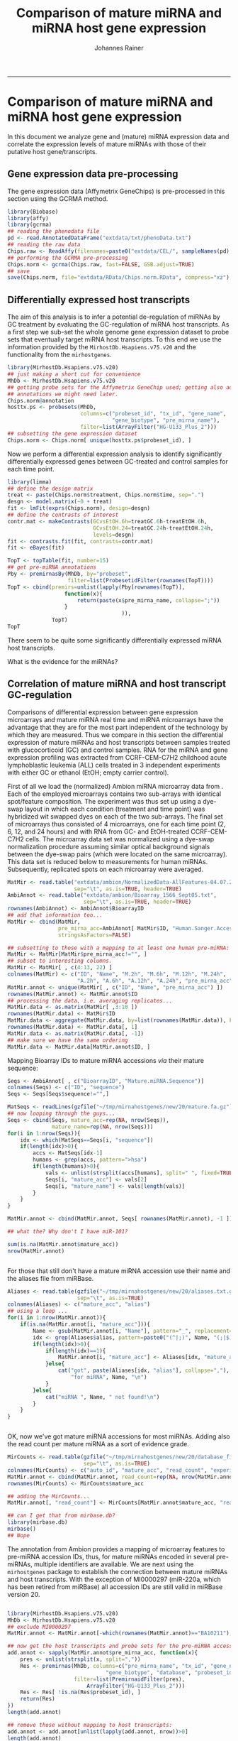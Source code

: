 #+TITLE:Comparison of mature miRNA and miRNA host gene expression
#+AUTHOR: Johannes Rainer
#+email: johannes.rainer@eurac.edu
#+OPTIONS: ^:{}
#+PROPERTY: exports code
#+PROPERTY: session *R*
#+PROPERTY: noweb yes
#+PROPERTY: results output
#+PROPERTY: tangle yes
#+STARTUP: overview
#+INFOJS_OPT: view:t toc:t ltoc:t mouse:underline buttons:0 path:http://thomasf.github.io/solarized-css/org-info.min.js
#+HTML_HEAD: <link rel='stylesheet' type='text/css' href='http://thomasf.github.io/solarized-css/solarized-light.min.css' />
#+LATEX_HEADER: \usepackage[backend=bibtex,style=nature,hyperref=true]{biblatex}
#+LATEX_HEADER: \usepackage{parskip}
#+LATEX_HEADER: \usepackage{tabu}
#+LATEX_HEADER: \setlength{\textwidth}{17.0cm}
#+LATEX_HEADER: \setlength{\hoffset}{-2.5cm}
#+LATEX_HEADER: \setlength{\textheight}{22cm}
#+LATEX_HEADER: \setlength{\voffset}{-1.5cm}
#+LATEX_HEADER: \addbibresource{~/Documents/Unison/bib/references.bib}
# #+LATEX_HEADER: \usepackage{verbatim}
#+LATEX_HEADER: \usepackage{inconsolata}
#+LATEX_HEADER: \definecolor{lightgrey}{HTML}{F0F0F0}
#+LATEX_HEADER: \definecolor{solarizedlightbg}{HTML}{FCF4DC}
#+LATEX_HEADER: \makeatletter
# #+LATEX_HEADER: \def\verbatim@font{\scriptsize\ttfamily}
#+LATEX_HEADER: \makeatother
-----

* Comparison of mature miRNA and miRNA host gene expression

In this document we analyze gene and (mature) miRNA expression data and correlate the expression levels of mature miRNAs with those of their putative host gene/transcripts.

** Gene expression data pre-processing

The gene expression data (Affymetrix GeneChips) is pre-processed in this section using the GCRMA method.

#+NAME: src.affy.preprocessing
#+BEGIN_SRC R :results silent :exports code
  library(Biobase)
  library(affy)
  library(gcrma)
  ## reading the phenodata file
  pd <- read.AnnotatedDataFrame("extdata/txt/phenoData.txt")
  ## reading the raw data
  Chips.raw <- ReadAffy(filenames=paste0("extdata/CEL/", sampleNames(pd), ".gz"), phenoData=pd)
  ## performing the GCRMA pre-processing
  Chips.norm <- gcrma(Chips.raw, fast=FALSE, GSB.adjust=TRUE)
  ## save
  save(Chips.norm, file="extdata/RData/Chips.norm.RData", compress="xz")
#+END_SRC


** Differentially expressed host transcripts

The aim of this analysis is to infer a potential de-regulation of miRNAs by GC treatment by evaluating the GC-regulation of miRNA host transcripts.
As a first step we sub-set the whole genome gene expression dataset to probe sets that eventually target miRNA host transcripts. To this end we use the information provided by the =MirhostDb.Hsapiens.v75.v20= and the functionality from the =mirhostgenes=.

#+NAME: src.affy.subset
#+BEGIN_SRC R :results silent :exports code
  library(MirhostDb.Hsapiens.v75.v20)
  ## just making a short cut for convenience
  MhDb <- MirhostDb.Hsapiens.v75.v20
  ## getting probe sets for the Affymetrix GeneChip used; getting also additional
  ## annotations we might need later.
  Chips.norm@annotation
  hosttx.ps <- probesets(MhDb,
                         columns=c("probeset_id", "tx_id", "gene_name",
                                   "gene_biotype", "pre_mirna_name"),
                         filter=list(ArrayFilter("HG-U133_Plus_2")))
  ## subsetting the gene expression dataset
  Chips.norm <- Chips.norm[ unique(hosttx.ps$probeset_id), ]
#+END_SRC

#+NAME: src:affy.subset.save
#+BEGIN_SRC R :results silent :exports none
  save(Chips.norm, file="extdata/RData/Chips.mirna.RData", compress="xz")
#+END_SRC

Now we perform a differential expression analysis to identify significantly differentially expressed genes between GC-treated and control samples for each time point.

#+NAME: src.affy.diffexp
#+BEGIN_SRC R :results silent :exports code
  library(limma)
  ## define the design matrix
  treat <- paste(Chips.norm$treatment, Chips.norm$time, sep=".")
  desgn <- model.matrix(~0 + treat)
  fit <- lmFit(exprs(Chips.norm), design=desgn)
  ## define the contrasts of interest
  contr.mat <- makeContrasts(GCvsEtOH.6h=treatGC.6h-treatEtOH.6h,
                             GCvsEtOH.24=treatGC.24h-treatEtOH.24h,
                             levels=desgn)
  fit <- contrasts.fit(fit, contrasts=contr.mat)
  fit <- eBayes(fit)

  TopT <- topTable(fit, number=15)
  ## get pre-miRNA annotations
  Pby <- premirnasBy(MhDb, by="probeset",
                     filter=list(ProbesetidFilter(rownames(TopT))))
  TopT <- cbind(premirs=unlist(lapply(Pby[rownames(TopT)],
                    function(x){
                        return(paste(x$pre_mirna_name, collapse=";"))
                    }
                                      )),
                TopT)
  TopT
#+END_SRC

There seem to be quite some significantly differentially expressed miRNA host transcripts.

What is the evidence for the miRNAs?


** Correlation of mature miRNA and host transcript GC-regulation

Comparisons of differential expression between gene expression microarrays and mature miRNA real time and miRNA microarrays have the advantage that they are for the most part independent of the technology by which they are measured.
Thus we compare in this section the differential expression of mature miRNAs and host transcripts between samples treated with glucocorticoid (GC) and control samples. RNA for the miRNA and gene expression profiling was extracted from CCRF-CEM-C7H2 childhood acute lymphoblastic leukemia (ALL) cells treated in 3 independent experiments with either GC or ethanol (EtOH; empty carrier control).

First of all we load the (normalized) Ambion miRNA microarray data from \cite{Rainer:2009jb}.
Each of the employed microarrays contains two sub-arrays with identical spot/feature composition. The experiment was thus set up using a dye-swap layout in which each condition (treatment and time point) was hybridized wit swapped dyes on each of the two sub-arrays. The final set of microarrays thus consisted of 4 microarrays, one for each time point (2, 6, 12, and 24 hours) and with RNA from GC- and EtOH-treated CCRF-CEM-C7H2 cells.
The microarray data set was normalized using a dye-swap normalization procedure assuming similar optical background signals between the dye-swap pairs (which were located on the same microarray).
This data set is reduced below to measurements for human miRNAs. Subsequently, replicated spots on each microarray were averaged.

#+NAME: src.mhg.setup
#+BEGIN_SRC R :results silent :exports code
  MatMir <- read.table("extdata/ambion/NormalizedData-AllFeatures-04.07.2006.txt",
                       sep="\t", as.is=TRUE, header=TRUE)
  AmbiAnnot <- read.table("extdata/ambion/Bioarray_1566_Sept05.txt",
                          sep="\t", as.is=TRUE, header=TRUE)
  rownames(AmbiAnnot) <- AmbiAnnot$BioarrayID
  ## add that information too...
  MatMir <- cbind(MatMir,
                  pre_mirna_acc=AmbiAnnot[ MatMir$ID, "Human.Sanger.Accession.Number.s." ],
                  stringsAsFactors=FALSE)

  ## subsetting to those with a mapping to at least one human pre-miRNA:
  MatMir <- MatMir[MatMir$pre_mirna_acc!="", ]
  ## subset to interesting columns.
  MatMir <- MatMir[ , c(4:13, 22) ]
  colnames(MatMir) <- c("ID", "Name", "M.2h", "M.6h", "M.12h", "M.24h",
                        "A.2h", "A.6h", "A.12h", "A.24h", "pre_mirna_acc")
  MatMir.annot <- unique(MatMir[ , c("ID", "Name", "pre_mirna_acc") ])
  rownames(MatMir.annot) <- MatMir.annot$ID
  ## processing the data, i.e. averaging replicates...
  MatMir.data <- as.matrix(MatMir[ ,3:10 ])
  rownames(MatMir.data) <- MatMir$ID
  MatMir.data <- aggregate(MatMir.data, by=list(rownames(MatMir.data)), FUN=mean)
  rownames(MatMir.data) <- MatMir.data[, 1]
  MatMir.data <- as.matrix(MatMir.data[, -1])
  ## make sure we have the same ordering
  MatMir.data <- MatMir.data[MatMir.annot$ID, ]

#+END_SRC

Mapping Bioarray IDs to mature miRNA accessions /via/ their mature sequence:

#+NAME: src.map.mmacc
#+BEGIN_SRC R :results silent :exports code
  Seqs <- AmbiAnnot[ , c("BioarrayID", "Mature.miRNA.Sequence")]
  colnames(Seqs) <- c("ID", "sequence")
  Seqs <- Seqs[Seqs$sequence!="",]

  MatSeqs <- readLines(gzfile("~/tmp/mirnahostgenes/new/20/mature.fa.gz"))
  ## now looping through the guys...
  Seqs <- cbind(Seqs, mature_acc=rep(NA, nrow(Seqs)),
                mature_name=rep(NA, nrow(Seqs)))
  for(i in 1:nrow(Seqs)){
      idx <- which(MatSeqs==Seqs[i, "sequence"])
      if(length(idx)>0){
          accs <- MatSeqs[idx-1]
          humans <- grep(accs, pattern=">hsa")
          if(length(humans)>0){
              vals <- unlist(strsplit(accs[humans], split=" ", fixed=TRUE))
              Seqs[i, "mature_acc"] <- vals[2]
              Seqs[i, "mature_name"] <- vals[length(vals)]
          }
      }
  }

  MatMir.annot <- cbind(MatMir.annot, Seqs[ rownames(MatMir.annot), -1 ])

  ## what the? Why don't I have miR-101?

  sum(is.na(MatMir.annot$mature_acc))
  nrow(MatMir.annot)


#+END_SRC

For those that still don't have a mature miRNA accession use their name and the aliases file from miRBase.

#+NAME: src.map.mmacc.alias
#+BEGIN_SRC R :results silent :exports code
  Aliases <- read.table(gzfile("~/tmp/mirnahostgenes/new/20/aliases.txt.gz"),
                        sep="\t", as.is=TRUE)
  colnames(Aliases) <- c("mature_acc", "alias")
  ## using a loop ...
  for(i in 1:nrow(MatMir.annot)){
      if(is.na(MatMir.annot[i, "mature_acc"])){
          Name <- gsub(MatMir.annot[i, "Name"], pattern="_", replacement="-")
          idx <- grep(Aliases$alias, pattern=paste0("(^|;)", Name, "(;|$)"))
          if(length(idx)>0){
              if(length(idx)==1){
                  MatMir.annot[i, "mature_acc"] <- Aliases[idx, "mature_acc"]
              }else{
                  cat("got", paste(Aliases[idx, "alias"], collapse=","),
                      "for miRNA", Name, "\n")
              }
          }else{
              cat("miRNA ", Name, " not found!\n")
          }
      }
  }


#+END_SRC

OK, now we've got mature miRNA accessions for most miRNAs. Adding also the read count per mature miRNA as a sort of evidence grade.

#+NAME: src.map.mmacc.add
#+BEGIN_SRC R :results silent :exports code
  MirCounts <- read.table(gzfile("~/tmp/mirnahostgenes/new/20/database_files/mature_read_count.txt.gz"),
                          sep="\t", as.is=TRUE)
  colnames(MirCounts) <- c("auto_id", "mature_acc", "read_count", "experiment_count")
  MatMir.annot <- cbind(MatMir.annot, read_count=rep(NA, nrow(MatMir.annot)))
  rownames(MirCounts) <- MirCounts$mature_acc

  ## adding the MirCounts...
  MatMir.annot[, "read_count"] <- MirCounts[MatMir.annot$mature_acc, "read_count"]

  ## can I get that from mirbase.db?
  library(mirbase.db)
  mirbase()
  ## Nope

#+END_SRC

The annotation from Ambion provides a mapping of microarray features to pre-miRNA accession IDs, thus, for mature miRNAs encoded in several pre-miRNAs, multiple identifiers are available. We are next using the =mirhostgenes= package to establish the connection between mature miRNAs and host transcripts. With the exception of MI0000297 (miR-220a, which has been retired from miRBase) all accession IDs are still valid in miRBase version 20.

#+NAME: src.mhg.probesets
#+BEGIN_SRC R :results silent :exports code

  library(MirhostDb.Hsapiens.v75.v20)
  MhDb <- MirhostDb.Hsapiens.v75.v20
  ## exclude MI0000297
  MatMir.annot <- MatMir.annot[-which(rownames(MatMir.annot)=="BA10211"),]

  ## now get the host transcripts and probe sets for the pre-miRNA accession IDs
  add.annot <- sapply(MatMir.annot$pre_mirna_acc, function(x){
      pres <- unlist(strsplit(x, split=","))
      Res <- premirnas(MhDb, columns=c("pre_mirna_name", "tx_id", "gene_name",
                                 "gene_biotype", "database", "probeset_id" ),
                       filter=list(PremirnaidFilter(pres),
                           ArrayFilter("HG-U133_Plus_2")))
      Res <- Res[ !is.na(Res$probeset_id), ]
      return(Res)
  })
  length(add.annot)

  ## remove those without mapping to host transcripts:
  add.annot <- add.annot[unlist(lapply(add.annot, nrow))>0]
  length(add.annot)

  MatMir.annot <- MatMir.annot[MatMir.annot$pre_mirna_acc %in% names(add.annot), ]
  MatMir.annot <- cbind(MatMir.annot,
                        pre_mirna_count=sapply(MatMir.annot$pre_mirna_acc,
                            function(x){
                                return(length(unlist(strsplit(x, split=","))))
                            })
                        )
  ## subsetting the mature miRNA data
  MatMir.data <- MatMir.data[rownames(MatMir.annot), ]

#+END_SRC

Next we are sub-setting the gene expression data to those probe sets targeting host transcripts of mature miRNAs that could be detected with the Ambion miRVana microarray.

#+NAME: src.mhg.affy.subset
#+BEGIN_SRC R :results silent :exports code
  ## We run in the problem to have multiple probe sets targeting the same miRNA. We will select for each
  ## one the probe set with the smallest raw p-value.

  add.annot.sub <- lapply(add.annot, function(x){
      ps <- x$probeset_id
      return(ps[order(fit$p.value[ps, "GCvsEtOH.24"])][1])
  })

  M.hosttx <- fit$coefficients[unlist(add.annot.sub), "GCvsEtOH.24"]
  M.mature <- MatMir.data[ , "M.24h"]

  X <- M.hosttx
  Y <- M.mature
  plot(X, Y, col=ifelse(MatMir.annot$pre_mirna_count>1, yes="red", no="black"))
  bm <- is.na(MatMir.annot$mature_acc)
  points(X[bm], Y[bm], pch=4, col="red")
  LM <- lm(Y~X)
  abline(LM, col="grey")
  summary(LM)

  X <- X[!bm]
  Y <- Y[!bm]
  LM <- lm(Y~X)
  abline(LM, col="blue")
  summary(LM)


  ## highlight those with few read counts
  X <- M.hosttx
  Y <- M.mature
  plot(X, Y, col=ifelse(MatMir.annot$pre_mirna_count>1, yes="red", no="black"))

  low.counts <- which(MatMir.annot[names(Y), "read_count"] < 1000)
  points(X[low.counts], Y[low.counts], col="red", pch=16)


#+END_SRC

What with those that don't fit??? For the down-regulated: doesn't fit here because mature miRNAs are believed to be /stable/! What might be a problem is a miRNA that is encoded by several pre-cursors.

#+NAME: src:mhg.affy.notfit
#+BEGIN_SRC R :results silent :exports code
  Diffs <- (M.hosttx - M.mature)
  Diffs.table <- data.frame( ID=names(M.mature), probeset_id=names(M.hosttx), diff=Diffs )
  Diffs.table <- Diffs.table[order(abs(Diffs.table$diff), decreasing=TRUE), ]

  ## defining cluster: a host transcript/probe set targeting multiple miRNAs... though, that should be OK.

  ## check if a mature miRNA might be encoded in several loci:
  MMby <- matmirnasBy


#+END_SRC

*Limitations and caveats!*

- I did oversee that miRBase defines a mirbaseCONTEXT table! That is equivalent to my host_tx table!
- Correlation is not that nice!


** Correlation of mature miRNA and host transcript expression

Expression values are not expected to be correlated directly, as expression estimates from the various platforms are also not directly comparable.

* Correlation notes

+ Usually only one of the mature miRNAs encoded in a pre-miRNA is expressed,
  thus, when correlating host transcript expression with mature miRNA expression
  this should also be considered.

+ Correlation is expected mostly for intronic miRNAs, given that the transcript
  encoding the pre-miRNA is expressed. The mRNA for transcripts encoding miRNAs
  in one of their exons might eventually never be generated, since Drosha
  cleavage of the transcript's exon is supposed to destabilize the RNA
  \cite{Han:2009jl}. Thus, for host transcripts with exonic miRNAs, the mRNA
  might only be detectable if a) not all of the transcribed RNAs are processed
  by Drosha (actually, only if up to 50% is processed), or if the splicesome
  is still able to process the truncated RNA to produce a mature mRNA.


* TODOs								   :noexport:


** TODO How to handle miRNA clusters?
** TODO How to handle mature miRNAs encoded in several pre-miRNAs?
** TODO How to handle the two mature miRNA sequences encoded in a pre-miRNA?

+ For correlation analysis, use the one that best fits OR
+ Use the one with the highest evidence (by mature miRNA counts).

** TODO Define the analysis... do that with some red line!

+ Input: gene expression data of probe sets targeting host tx.
+ Ambion data: including annotation and only needed time points.
** TODO Search for alternative data sets!

+ GSE53384: Affymetrix GeneST and Exiqon miRNA expression.
+ GSE25320: Affymetrix HGU133plus2 and Exiqon v9.2. PMID: 24009880.
+ GSE47379: Affymetrix HGU133plus2 and Exiqon v11.0.
